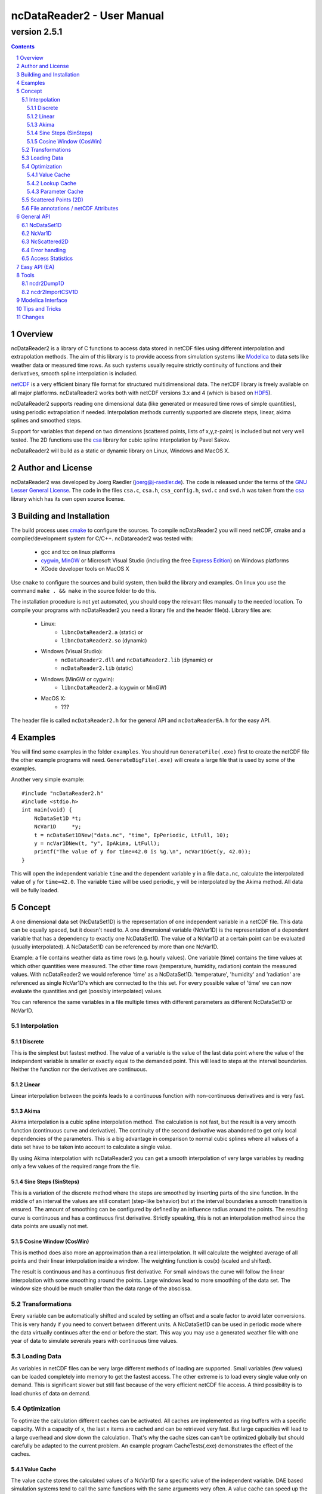 =============================
 ncDataReader2 - User Manual
=============================
-------------
version 2.5.1
-------------

.. Note: this text is written in the "reStructuredText" format. You
   may read this raw text or the PDF or HTML version generated from it.
   (http://docutils.sourceforge.net/rst.html)
.. contents::
.. sectnum::

Overview
========

ncDataReader2 is a library of C functions to access data stored in netCDF files
using different interpolation and extrapolation methods. The aim of this library
is to provide access from simulation systems like Modelica_ to data sets like
weather data or measured time rows. As such systems usually require strictly
continuity of functions and their derivatives, smooth spline interpolation is
included.

netCDF_ is a very efficient binary file format for structured multidimensional
data. The netCDF library is freely available on all major platforms.
ncDataReader2 works both with netCDF versions 3.x and 4 (which is based on
HDF5_).

ncDataReader2 supports reading one dimensional data (like generated or measured
time rows of simple quantities), using periodic extrapolation if needed.
Interpolation methods currently supported are discrete steps, linear, akima
splines and smoothed steps.

Support for variables that depend on two dimensions (scattered points, lists of
x,y,z-pairs) is included but not very well tested. The 2D functions use the csa_
library for cubic spline interpolation by Pavel Sakov.

ncDataReader2 will build as a static or dynamic library on Linux, Windows and
MacOS X.

Author and License
==================

ncDataReader2 was developed by Joerg Raedler (joerg@j-raedler.de). The code is
released under the terms of the `GNU Lesser General License`_. The code in the
files ``csa.c``, ``csa.h``, ``csa_config.h``, ``svd.c`` and ``svd.h`` was taken
from the csa_ library which has its own open source license.


Building and Installation
=========================

The build process uses cmake_ to configure the sources. To compile ncDataReader2
you will need netCDF, cmake and a compiler/development system for C/C++.
ncDatareader2 was tested with:

 - gcc and tcc on linux platforms
 - cygwin_, MinGW_ or Microsoft Visual Studio (including
   the free `Express Edition`_) on Windows platforms
 - XCode developer tools on MacOS X

Use ``cmake`` to configure the sources and build system, then build the library
and examples. On linux you use the command ``make . && make`` in the source
folder to do this.

The installation procedure is not yet automated, you should copy the relevant
files manually to the needed location. To compile your programs with
ncDataReader2 you need a library file and the header file(s). Library files are:

 - Linux:
     * ``libncDataReader2.a`` (static) or
     * ``libncDataReader2.so`` (dynamic)
 - Windows (Visual Studio):
     * ``ncDataReader2.dll`` and ``ncDataReader2.lib`` (dynamic) or
     * ``ncDataReader2.lib`` (static)
 - Windows (MinGW or cygwin):
     * ``libncDataReader2.a`` (cygwin or MinGW)
 - MacOS X:
     * ???

The header file is called ``ncDataReader2.h`` for the general API and
``ncDataReaderEA.h`` for the easy API.


Examples
========

You will find some examples in the folder ``examples``. You should run
``GenerateFile(.exe)`` first to create the netCDF file the other example
programs will need. ``GenerateBigFile(.exe)`` will create a large file that
is used by some of the examples.

Another very simple example::

    #include "ncDataReader2.h"
    #include <stdio.h>
    int main(void) {
        NcDataSet1D *t;
        NcVar1D     *y;
        t = ncDataSet1DNew("data.nc", "time", EpPeriodic, LtFull, 10);
        y = ncVar1DNew(t, "y", IpAkima, LtFull);
        printf("The value of y for time=42.0 is %g.\n", ncVar1DGet(y, 42.0));
    }

This will open the independent variable ``time`` and the dependent variable
``y`` in a file ``data.nc``, calculate the interpolated value of ``y``
for ``time=42.0``. The variable ``time`` will be used periodic, ``y`` will be
interpolated by the Akima method. All data will be fully loaded.


Concept
=======

A one dimensional data set (NcDataSet1D) is the representation of one
independent variable in a netCDF file. This data can be equally spaced, but it
doesn't need to. A one dimensional variable (NcVar1D) is the representation of a
dependent variable that has a dependency to exactly one NcDataSet1D. The value
of a NcVar1D at a certain point can be evaluated (usually interpolated). A
NcDataSet1D can be referenced by more than one NcVar1D.

Example: a file contains weather data as time rows (e.g. hourly values). One
variable (time) contains the time values at which other quantities were
measured. The other time rows (temperature, humidity, radiation) contain the
measured values. With ncDataReader2 we would reference 'time' as a NcDataSet1D.
'temperature', 'humidity' and 'radiation' are referenced as single NcVar1D's
which are connected to the this set. For every possible value of 'time' we can
now evaluate the quantities and get (possibly interpolated) values.

You can reference the same variables in a file multiple times with different
parameters as different NcDataSet1D or NcVar1D.


Interpolation
-------------

Discrete
~~~~~~~~
This is the simplest but fastest method. The value of a variable is the value of
the last data point where the value of the independent variable is smaller or
exactly equal to the demanded point. This will lead to steps at the interval
boundaries. Neither the function nor the derivatives are continuous.

Linear
~~~~~~
Linear interpolation between the points leads to a continuous function with
non-continuous derivatives and is very fast.

Akima
~~~~~
Akima interpolation is a cubic spline interpolation method. The calculation is
not fast, but the result is a very smooth function (continuous curve and
derivative). The continuity of the second derivative was abandoned to get only
local dependencies of the parameters. This is a big advantage in comparison to
normal cubic splines where all values of a data set have to be taken into
account to calculate a single value.

By using Akima interpolation with ncDataReader2 you can get a smooth
interpolation of very large variables by reading only a few values of the
required range from the file.

Sine Steps (SinSteps)
~~~~~~~~~~~~~~~~~~~~~
This is a variation of the discrete method where the steps are smoothed by
inserting parts of the sine function. In the middle of an interval the values
are still constant (step-like behavior) but at the interval boundaries a
smooth transition is ensured. The amount of smoothing can be configured by
defined by an influence radius around the points. The resulting curve is
continuous and has a continuous first derivative. Strictly speaking, this is not
an interpolation method since the data points are usually not met.

.. image:: Interpolation.png
   :width: 95%

Cosine Window (CosWin)
~~~~~~~~~~~~~~~~~~~~~~
This is method does also more an approximation than a real interpolation. It
will calculate the weighted average of all points and their linear interpolation
inside a window. The weighting function is cos(x) (scaled and shifted).

The result is continuous and has a continuous first derivative. For small
windows the curve will follow the linear interpolation with some smoothing
around the points. Large windows lead to more smoothing of the data set. The
window size should be much smaller than the data range of the abscissa.

.. image:: CosWin.png
   :width: 95%


Transformations
---------------
Every variable can be automatically shifted and scaled by setting an offset and
a scale factor to avoid later conversions. This is very handy if you need to
convert between different units. A NcDataSet1D can be used in periodic mode
where the data virtually continues after the end or before the start. This way
you may use a generated weather file with one year of data to simulate severals
years with continuous time values.

Loading Data
------------
As variables in netCDF files can be very large different methods of loading are
supported. Small variables (few values) can be loaded completely into memory
to get the fastest access. The other extreme is to load every single value only
on demand. This is significant slower but still fast because of the very
efficient netCDF file access. A third possibility is to load chunks of data on
demand.

Optimization
------------
To optimize the calculation different caches can be activated. All caches are
implemented as ring buffers with a specific capacity. With a capacity of x, the
last x items are cached and can be retrieved very fast. But large capacities
will lead to a large overhead and slow down the calculation. That's why the
cache sizes can can't be optimized globally but should carefully be adapted to
the current problem. An example program CacheTests(.exe) demonstrates the
effect of the caches.

Value Cache
~~~~~~~~~~~
The value cache stores the calculated values of a NcVar1D for a specific value
of the independent variable. DAE based simulation systems tend to call the same
functions with the same arguments very often. A value cache can speed up the
calculations in this case.

Lookup Cache
~~~~~~~~~~~~
When the value of a NcVar1D is requested the first action is to search the
corresponding interval of the NcDataSet1D with a nested search over the whole
data set. For large data sets this may need a lot of time. The lookup cache
stores the last used intervals and their boundaries. If the next requested
value is in the same interval as the last one(s), this may speed up the search.

Parameter Cache
~~~~~~~~~~~~~~~
Linear and Akima interpolation methods need to calculate the parameters of a
linear or a cubic function for one interval. These parameters can be stored
in a cache. If the next requested value is in the same interval as the last
one(s), this may speed up the calculation (in particular for the Akima method).


Scattered Points (2D)
---------------------
Variables that depend on two dimensions are defined as a list of 3D points that
can be scattered in 3D space. Those points are read from a two dimensional
variable in the netCDF file. At initialization time a spline surface is
constructed from the points. Some parameters (npmin, npmax, k and nppc) affect
the construction and the quality of the spline surface.

After this step the interpolated value of z for arbitrary values of x and y can
be calculated.


File annotations / netCDF Attributes
------------------------------------
All the parameters like interpolation and extrapolation methods,
transformations, cache sizes and other can be explicitly set or can be read
from the data file. netCDF files may contain generic attributes (global and and
variable specific). Some attributes with special names are honored by
ncDataReader2. Parameters set with explicit functions always have precedence
over annotations. The following attributes are supported for netCDF variables:

  ===============  =================  ===================================
       Name         Possible Values                Meaning
  ===============  =================  ===================================
  scale_factor     float value        scaling factor
  add_offset       float value        offset
  extrapolation    "default",         extrapolation method for indep.
                   "periodic"         variables
  interpolation    "discrete",        interpolation method for dep.
                   "linear",          variables
                   "akima",
                   "sinsteps"
  load_type        "auto",            data load type
                   "full",
                   "none",
                   "chunk"
  chunk_size       integer value      chunk size for data loading
  smoothing        float value        smoothing radius for SinSteps
  window_size      float value        window size for CosWin
  lookup_cache     integer value      capacity of lookup cache
  value_cache      integer value      capacity of value cache
  parameter_cache  integer value      capacity of parameter cache
  csa_npmin        integer value      npmin parameter for csa
  csa_npmax        integer value      npmax parameter for csa
  csa_k            integer value      k parameter for csa
  csa_nppc         integer value      nppc parameter for csa
  ===============  =================  ===================================


General API
===========

To use the general API you should include the header file ``ncDataReader2.h``.
Data sets and variables are represented by C-structs. You should not try to
initialize or destroy these struct objects yourself but to use the provided
functions instead.

NcDataSet1D
-----------
NcDataSet1D is a struct object which holds all information on a data set. A new
NcDataSet1D will be created with the following function::

  NcDataSet1D *ncDataSet1DNew(const char *fileName,
                              const char *varName,
                              Extrapolation extra,
                              LoadType loadType,
                              size_t lookupCacheSize);

``fileName`` is the name of the file, ``varName`` is the name of the independent
variable. ``extra`` is the method of extrapolation (the behavior when the
defined data range is left). The variable ``loadType`` defines the way the data
is loaded from file to memory. The parameter ``lookupCacheSize`` is the size of
the lookup cache for this data set. Use ``NC_LOOKUP_CACHE_AUTO`` to read this
value from the file annotation. If not set, no cache will be used.

Possible values for the extrapolation method (``Extrapolation``) are:

 * ``EpDefault`` - use a method corresponding to the interpolation method.
   This is the first or last value for discrete or sine steps and the linear
   cubic extrapolation using the parameters of the first/last interval for
   linear or Akima extrapolation.

 * ``EpPeriodic`` - adjust values for periodic use. The first and last values
   of the data set must mark the boundaries of the periodic range.
   Example: time-dependent values for one whole day should start with a value
   for 0:00 and end with a value for 24:00 to get a daily periodic data set.
   If the first and last values of a NcVar1D are not equal, they will be
   replaced with an average transition value.

 * ``EpConstant`` - use the border values when outside.

 * ``EpAuto`` - the extrapolation method will be read from the file annotation.
   If not set ``EpDefault`` will be used.

The load type (``LoadType``) can be one of the following:

 * ``LtFull`` - the full variable will be loaded to memory.

 * ``LtNone`` - every single value will be read from the file on demand.

 * ``LtAuto`` - use the file annotation. If not set, ``LtFull`` will be used for
   small variables and ``LtNone`` for large ones. The limit is defined as
   ``LARGE_DATASET`` in ``ncDataReader2.h``.

 * ``LtChunk`` - load chunks of data on demand. The size can be set with an
   option. For a NcDataSet1D this will usually be slower than ``LtNone``
   because the interval search needs the whole data range.

A NcDataSet1D should be freed with the following function when no more NcVar1D
is connected to it. This will release all used memory and close netCDF objects
like variables and files.::

  void ncDataSet1DFree(NcDataSet1D *dataSet);

Interval search for a value of the independent variable::

  size_t ncDataSet1DSearch(NcDataSet1D *dataSet, double *x);

Get the value for one interval::

  double ncDataSet1DGetItem(NcDataSet1D *dataSet, size_t i);

Set an option for a data set with this var-arg function::

  int ncDataSet1DSetOption(NcDataSet1D *dataSet, DataSetOption option, ...);

Possible options are:

 * ``OpDataSetScaling`` - set scaling and offset of the variable with the
   following two double arguments. This corresponds to the netCDF attributes
   ``scale_factor`` and ``add_offset``.

 * ``OpDataSetLookupCacheSize`` - change the capacity of the lookup cache to
   the value of the following integer value.

 * ``OpDataSetChunkSize`` - change the chunk size.


NcVar1D
-------
NcVar1D is a struct object which holds all information on a variable. For
existing data set objects new variables can be defined::

  NcVar1D *ncVar1DNew(NcDataSet1D *dataSet,
                      const char *varName,
                      Interpolation inter,
                      LoadType loadType);

``dataSet`` is a ``NcDataSet1D`` object, ``varName`` the name of the dependent
variable in the file. You may choose the interpolation method
(``Interpolation``) from the following values:

 * ``IpDiscrete`` - discrete steps

 * ``IpSinSteps`` - discrete steps with smoothing by a sine function. The
   smoothing radius can be defined by setting the ``smoothing`` option. If not
   set, a value of 0.0 will be used which will lead to the same result as
   ``IpDiscrete``.

 * ``IpLinear`` - piecewise linear Interpolation

 * ``IpAkima`` - piecewise cubic interpolation

 * ``IpCosWin`` - cosine window approximation. The window size can be defined
   by setting the ``window_size`` option. If not set, a value of 1.0 will be
   used.

 * ``IpAuto`` - determine the interpolation method from file annotations. If not
   set, ``IpAkima`` is used.

The possible values for ``LoadType`` are the same as for the ``NcDataSet1D``.

The calculation of values from a NcVar1D (which is the main purpose of this
library) is done with the function::

    double ncVar1DGet(NcVar1D *var, double x);

``var`` is the NcVar1D object and x the value of the independent variable at the
requested point.

To get the value of the variable (without any interpolation) in one interval you
may call::

    double ncVar1DGetItem(NcVar1D *var, size_t i);

A NcVar1D should be freed with the following function when it's not needed
anymore. This will release all used memory and close netCDF variable object::

  void ncVar1DFree(NcVar1D *var);

Set an option for a variable with this var-arg function::

  int ncVar1DSetOption(NcVar1D *var, VarOption option, ...);

Possible options are:

 * ``OpVarScaling`` - set scaling and offset with the following two double
   arguments. This corresponds to the netCDF attributes ``scale_factor`` and
   ``add_offset``.

 * ``OpVarSmoothing`` - set the following double value as the smoothing radius
   for the interpolation method ``IpSinSteps``. This value has to be smaller
   than the smallest interval length of the data set.

 * ``OpVarWindowSize`` - set the following double value as the window size
   for the interpolation method ``IpCosWin``. This value should be much smaller
   than the data range.

 * ``OpVarValueCacheSize`` - set the capacity of the value cache to the
   following integer value.

 * ``OpVarParameterCacheSize`` - set the capacity of the parameter cache to the
   following integer value. This is only useful for the interpolation methods
   ``IpLinear`` and ``IpAkima``.

 * ``OpVarChunkSize`` - set the chunk size to the following integer value when
   using ``LtChunk``.


NcScattered2D
-------------
NcScattered2D is a struct object which holds all information on a data set of
scattered points and its spline interpolation. A new NcScattered2D
object can be defined with::

  NcScattered2D *ncScattered2DNew(const char *fileName, const char *varName);

``fileName`` is the name of the netCDF file and ``varName`` the name of the
variable that contains the point coordinates. ``varName`` should be a two
dimensional variable (list of 3D points).

Before you can request interpolated values you have to initialize the data
(construct the spline surface) by calling::

  void ncScattered2DInit(NcScattered2D *data);

To get an interpolated value you may call::

  double ncScattered2DGet(NcScattered2D *data, double x, double y);

A NcScattered2D object should be freed after usage by calling::

  void ncScattered2DFree(NcScattered2D *data);

Several options can be set by calling this var-arg function::

  int ncScattered2DSetOption(NcScattered2D *data,
                             Scattered2DOption option,
                             ...);

This is call is valid only before ncScattered2DInit() was called! Possible
options are:

 * ``OpScattered2DScaling`` - set scaling and offset with the following two
   double arguments. This corresponds to the netCDF attributes ``scale_factor``
   and ``add_offset``. This call will scale and shift all three dimensions!

 * ``OpScattered2DScalingX``, ``OpScattered2DScalingY``,
   ``OpScattered2DScalingZ`` - set scaling and offset only in one dimension.

 * ``OpScattered2DPointsMin`` - set the npmin parameter for csa

 * ``OpScattered2DPointsMax`` - set the npmax parameter for csa

 * ``OpScattered2DPointsPerCell`` - set the nppc parameter for csa

 * ``OpScattered2DK`` - set the k parameter for csa


Error handling
--------------
netCDF functions may return errors. Errors are represented by an integer id and
a message string. The default error handler will print the message to ``stderr``
and exit the program, on Win32 systems it will open an error dialog. You may
replace this with your own handler function of the form::

  void myhandler(int id, char *message);

by calling the function::

  NcErrorHandler ncSetErrorHandler(NcErrorHandler newHandler);

This will set the function ``newHandler`` to be the new error handler and return
a pointer to the previous handler.


Access Statistics
-----------------
To tune the different optimization parameters some statistics can be dumped::

    void ncDataSet1DDumpStatistics(NcDataSet1D *dataSet, FILE *f);
    void ncVar1DDumpStatistics(NcVar1D *var, FILE *f);

This will write some statistics about the data set or the variable to a
file. ``f`` may be a writable file pointer or NULL for stdout.


Easy API (EA)
=============

The easy API was motivated by the fact that languages like Modelica cannot
handle C-structs, pointers and other language elements used in ncDataReader2.
They require simple functions that return values without large initializations
blocks and local data storage.

The EA is a wrapper around the general API of the library that hides most of its
details. To use the EA you have to include the header file ``ncDataReaderEA.h``.
The EA is based on hash tables that store data sets and variables after the first
use. The main function is::

  double ncEasyGet1D(const char *fileName, const char *varName, double x);

It will return the interpolated value of the variable ``varName`` in the netCDF
file ``fileName`` at the point ``x``. At the first call the needed NcVar1D and
NcDataSet1D objects are initialized. Following calls to this function will reuse
these objects. All parameters like extrapolation, interpolation, scaling, cache
sizes and others are read from file annotations or set to default values.

A strict requirement to get this initialization automatically done is to follow
a naming convention: the independent variable in the file must have the same
name as the dimension that is used both for the independent and the dependent
variable.

The functionality for 2D interpolation is also exposed via the EA::

  double ncEasyGetScattered2D(const char *fileName, const char *varName,
                              double x, double y);

This will return the value of ``z`` for the position defined by ``x`` and ``y``
of a spline surface. This surface represents the list of scattered points
defined by the variable ``varName`` in the netCDF file ``fileName``. All
parameters for the surface will be read from file annotations or set to default
values. At the first call to this function the data is read and the surface is
constructed, following calls will reuse the objects.

If you want to clean all stored objects of the EA, you may call::

  void ncEasyFree();

Access statistics for all open data sets and variables can be dumped with
the function::

    int ncEasyDumpStatistics(const char *fileName);

There are some more functions that return attributes of the netCDF file or of
variables::

  double ncEasyGetAttributeDouble(const char *fileName, const char *varName,
                                  const char *attName);
  int ncEasyGetAttributeLong(const char *fileName, const char *varName,
                             const char *attName);
  const char *ncEasyGetAttributeString(const char *fileName, const char *varName,
                                       const char *attName);

These functions may be used to read additional data like location coordinates
for weather files. Special values will be returned on errors (like non-existent
attributes), defined as ``NC_DOUBLE_NOVAL``, ``NC_LONG_NOVAL`` and
``NC_STRING_NOVAL``. If ``varName`` is an empty string (``""``) the global
attribute is returned.


Tools
=====

ncdr2Dump1D
-----------
This is a command line client that includes most of the functions for 1D
variables. It will dump interpolated values for a variable in textual form.
CSV format is the default, but you may choose a gnuplot compatible output or
provide your own template (for printf()). The usage is as following::

    Usage: ncdr2Dump1D [parameter] filename
        filename    name of the netCDF file or DAP-URI
    mandatory parameters:
        -v string   name of the variable
        -a string   name of the abscissa / data set
    optional parameters:
        -o string   name of output file (default: stdout)
        -s float    start of data range
        -e float    end of data range
        -n int      number of points
        -i char     interpolation:
                    [a]kima, [l]inear, [d]iscrete, [s]insteps, [c]oswin
        -x char     extrapolation:
                    [d]efault, [p]eriodic, [c]onstant
        -l char     load type:
                    [f]ull, [n]one, [c]hunks (see -h)
        -w float    window size for coswin interpolation
        -m float    smoothing radius for sinsteps interpolation (default is 0)
        -k int      size of lookup cache
        -p int      size of parameter cache
        -c int      size of chunks for chunk loading
        -t string   template string for output (used with printf())
        -g          use gnuplot-compatible output (default is CSV)
        -d          dump timing information and access statistics to stderr
        -h          print this help and exit

ncdr2ImportCSV1D
----------------
This is a command line client that converts CSV data to netCDF files that are
compatible with ncDataReader2. The special attributes that ncDataReader2
respects can be added easily. The usage is as following::

    Usage: ncdr2ImportCSV1D [parameter] filename
       filename    name of the CSV input file
    optional parameters:
       -o string   name of output file
       -t string   comment to include in file
       -h          print this help and exit
    the following is stored as attributes of the variables:
       -i char     interpolation:
                   [a]kima, [l]inear, [d]iscrete, [s]insteps, [c]oswin
       -x char     extrapolation:
                   [d]efault, [p]eriodic, [c]onstant
       -l char     load type:
                   [f]ull, [n]one, [c]hunks (see -h)
       -w float    window size for coswin interpolation
       -m float    smoothing radius for sinsteps interpolation
       -k int      size of lookup cache
       -p int      size of parameter cache
       -v int      size of value cache
       -c int      size of chunks for chunk loading

The input file is a simple CSV file with the following structure:

 * fields delimited by comma ','
 * every row has the same number of fields
 * optional header row with the variable names
 * all other fields contain just numbers
 * the decimal separator for numbers is a point '.'
 * every column contains one variable
 * first column is used as the abscissa for all variables


Modelica Interface
==================
The Modelica package contains function wrappers for the Easy API as well as some examples.


Tips and Tricks
===============

1. A template for ``ncdr2Dump1D`` can contain special characters like TAB or NEWLINE.
   In C these characters are inserted using '\\t' or '\\n'. To use these characters
   on the Linux-shell ``bash`` you can use the following syntax::

        ncdr2Dump1D -v foo -a bar -t $'%g\t%g\n' file.nc

2. CSV files generated with software in some languages (like German) will use a
   comma as decimal separator. To use such files with ncdr2ImportCSV1D you can do
   the following:

   1. export to CSV with field separator set to semicolon ';'
   2. replace every comma ',' with a point '.'
   3. replace every semicolon ';' with a comma ','

   The steps 2 and 3 can be done in a text editor or with the following command
   line (UNIX only)::

        tr ',;' '.,' <data.csv >data_corrected.csv


Changes
=======

2.5.0
 * changed Modelica files to use Modelica 3.2.3

2.4.0
 * generally worked on an improved Modelica compatibility
 * changed directory structure to improve the Modelica compatibility
 * changed Modelica files to use Modelica 3.2.1
 * removed the hard exit from the default error handler
 * added pre-built binaries for linux32, linux64, win32 and win64
 * reimplemented StringHashTable based on uthash
 * fixed memory leak for easy API (ncEasyFree was never called)

2.3.1
 * added command line client ncdr2ImportCSV1D to import CSV data
 * changed all examples to work with optional file names
 * changed Modelica files to use Modelica 3.2

2.3.0
 * added CosWin approximation
 * added constant extrapolation
 * GenerateBigFile is much faster now
 * fixed a bug with Akima and default extrapolation near the right border that
   existed for a long time
 * added functions to dump statistics
 * added error dialog for Win32, useful with Dymola
 * added command line client ncdr2Dump1D to dump interpolated values
 * built with netCDF 4 on Windows including DAP supported



.. Hyperlinks

.. _netCDF: http://www.unidata.ucar.edu/software/netcdf/
.. _HDF5: http://www.hdfgroup.org/HDF5/
.. _csa: http://code.google.com/p/csa-c/
.. _cmake: http://www.cmake.org/
.. _cygwin: http://www.cygwin.com/
.. _MinGW: http://www.mingw.org/
.. _`Express Edition`: http://www.microsoft.com/express/
.. _Modelica: http://www.modelica.org/
.. _`GNU Lesser General License`: http://www.gnu.org/licenses/lgpl.html
